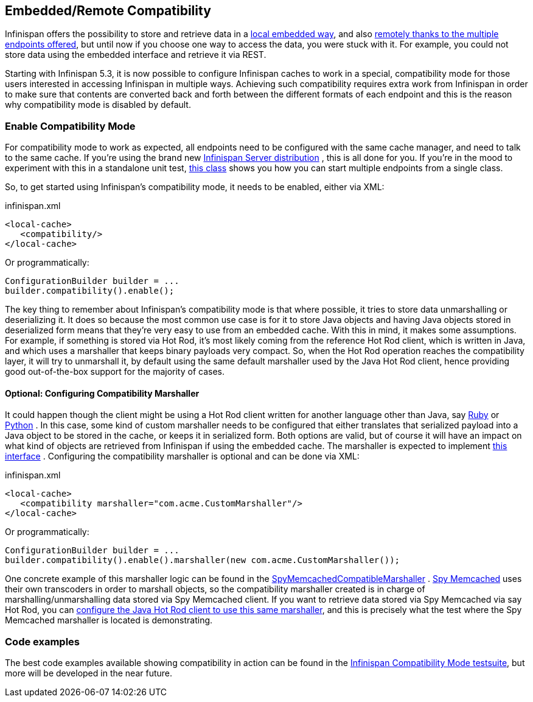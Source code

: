==  Embedded/Remote Compatibility
Infinispan offers the possibility to store and retrieve data in a <<_the_cache_interface, local embedded way>>, and also <<_server_modules, remotely thanks to the multiple endpoints offered>>, but until now if you choose one way to access the data, you were stuck with it. For example, you could not store data using the embedded interface and retrieve it via REST.

Starting with Infinispan 5.3, it is now possible to configure Infinispan caches to work in a special, compatibility mode for those users interested in accessing Infinispan in multiple ways. Achieving such compatibility requires extra work from Infinispan in order to make sure that contents are converted back and forth between the different formats of each endpoint and this is the reason why compatibility mode is disabled by default.

=== Enable Compatibility Mode
For compatibility mode to work as expected, all endpoints need to be configured with the same cache manager, and need to talk to the same cache. If you're using the brand new link:http://www.jboss.org/infinispan/downloads[Infinispan Server distribution] , this is all done for you. If you're in the mood to experiment with this in a standalone unit test, link:https://github.com/infinispan/infinispan/blob/master/integrationtests/compatibility-mode-it/src/test/java/org/infinispan/it/compatibility/CompatibilityCacheFactory.java[this class] shows you how you can start multiple endpoints from a single class.

So, to get started using Infinispan's compatibility mode, it needs to be enabled, either via XML:

.infinispan.xml
[source,xml]
----

<local-cache>
   <compatibility/>
</local-cache>

----

Or programmatically:

[source,java]
----

ConfigurationBuilder builder = ...
builder.compatibility().enable();

----

The key thing to remember about Infinispan's compatibility mode is that where possible, it tries to store data unmarshalling or deserializing it. It does so because the most common use case is for it to store Java objects and having Java objects stored in deserialized form means that they're very easy to use from an embedded cache. With this in mind, it makes some assumptions. For example, if something is stored via Hot Rod, it's most likely coming from the reference Hot Rod client, which is written in Java, and which uses a marshaller that keeps binary payloads very compact. So, when the Hot Rod operation reaches the compatibility layer, it will try to unmarshall it, by default using the same default marshaller used by the Java Hot Rod client, hence providing good out-of-the-box support for the majority of cases.

==== Optional: Configuring Compatibility Marshaller
It could happen though the client might be using a Hot Rod client written for another language other than Java, say link:https://github.com/infinispan/ruby-client[Ruby] or link:https://github.com/infinispan/python-client[Python] . In this case, some kind of custom marshaller needs to be configured that either translates that serialized payload into a Java object to be stored in the cache, or keeps it in serialized form. Both options are valid, but of course it will have an impact on what kind of objects are retrieved from Infinispan if using the embedded cache. The marshaller is expected to implement link:{javadocroot}/org/infinispan/commons/marshall/Marshaller.html[this interface] . Configuring the compatibility marshaller is optional and can be done via XML:

.infinispan.xml
[source,xml]
----

<local-cache>
   <compatibility marshaller="com.acme.CustomMarshaller"/>
</local-cache>

----

Or programmatically:

[source,java]
----

ConfigurationBuilder builder = ...
builder.compatibility().enable().marshaller(new com.acme.CustomMarshaller());

----

One concrete example of this marshaller logic can be found in the link:https://github.com/infinispan/infinispan/blob/master/integrationtests/compatibility-mode-it/src/test/java/org/infinispan/it/compatibility/EmbeddedRestMemcachedHotRodTest.java#L161[SpyMemcachedCompatibleMarshaller] . link:https://code.google.com/p/spymemcached/[Spy Memcached] uses their own transcoders in order to marshall objects, so the compatibility marshaller created is in charge of marshalling/unmarshalling data stored via Spy Memcached client. If you want to retrieve data stored via Spy Memcached via say Hot Rod, you can <<_java_hot_rod_client, configure the Java Hot Rod client to use this same marshaller>>, and this is precisely what the test where the Spy Memcached marshaller is located is demonstrating.

=== Code examples
The best code examples available showing compatibility in action can be found in the link:https://github.com/infinispan/infinispan/tree/master/integrationtests/compatibility-mode-it/src/test/java/org/infinispan/it/compatibility[Infinispan Compatibility Mode testsuite], but more will be developed in the near future.

